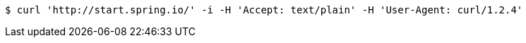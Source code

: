 [source,bash]
----
$ curl 'http://start.spring.io/' -i -H 'Accept: text/plain' -H 'User-Agent: curl/1.2.4'
----